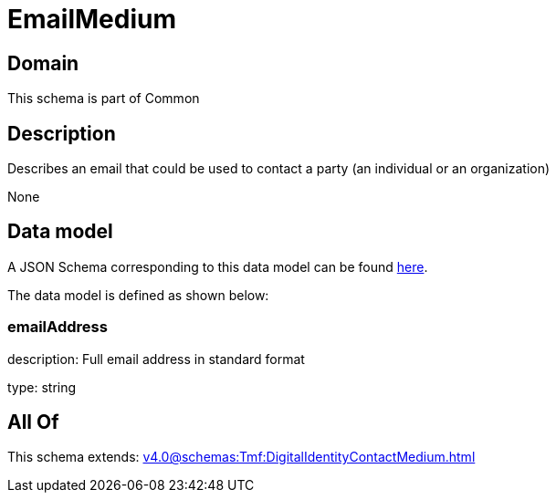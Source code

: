 = EmailMedium

[#domain]
== Domain

This schema is part of Common

[#description]
== Description

Describes an email that could be used to contact a party (an individual or an organization)

None

[#data_model]
== Data model

A JSON Schema corresponding to this data model can be found https://tmforum.org[here].

The data model is defined as shown below:


=== emailAddress
description: Full email address in standard format

type: string


[#all_of]
== All Of

This schema extends: xref:v4.0@schemas:Tmf:DigitalIdentityContactMedium.adoc[]
